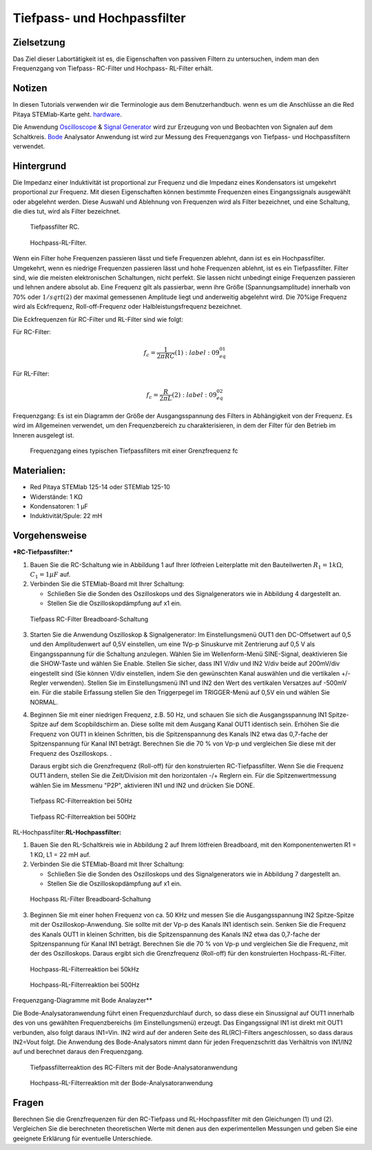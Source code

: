 Tiefpass- und Hochpassfilter
============================

Zielsetzung
-----------

Das Ziel dieser Labortätigkeit ist es, die Eigenschaften von passiven Filtern zu untersuchen, indem man den Frequenzgang von Tiefpass- RC-Filter und Hochpass- RL-Filter erhält.  

Notizen
-------

.. _hardware: http://redpitaya.readthedocs.io/en/latest/index.html
.. _Oscilloscope: http://redpitaya.readthedocs.io/en/latest/doc/appsFeatures/apps-featured/oscSigGen/osc.html
.. _Bode: http://redpitaya.readthedocs.io/en/latest/doc/appsFeatures/apps-featured/bode/bode.html
.. _Signal: http://redpitaya.readthedocs.io/en/latest/doc/appsFeatures/apps-featured/oscSigGen/osc.html
.. _generator: http://redpitaya.readthedocs.io/en/latest/doc/appsFeatures/apps-featured/oscSigGen/osc.html

In diesen Tutorials verwenden wir die Terminologie aus dem Benutzerhandbuch.
wenn es um die Anschlüsse an die Red Pitaya STEMlab-Karte geht.
hardware_.

Die Anwendung Oscilloscope_ & Signal_ Generator_ wird zur Erzeugung von
und Beobachten von Signalen auf dem Schaltkreis. Bode_ Analysator Anwendung ist
wird zur Messung des Frequenzgangs von Tiefpass- und Hochpassfiltern verwendet. 


Hintergrund
-----------

Die Impedanz einer Induktivität ist proportional zur Frequenz und die Impedanz eines Kondensators ist umgekehrt proportional zur Frequenz. Mit diesen Eigenschaften können bestimmte Frequenzen eines Eingangssignals ausgewählt oder abgelehnt werden. Diese Auswahl und Ablehnung von Frequenzen wird als Filter bezeichnet, und eine Schaltung, die dies tut, wird als Filter bezeichnet. 

.. _09_fig_01:
.. figure:: img/Activity_09_Fig_01.png

	    Tiefpassfilter RC.

.. _09_fig_02:   
.. figure:: img/Activity_09_Fig_02.png

	    Hochpass-RL-Filter.

   
Wenn ein Filter hohe Frequenzen passieren lässt und tiefe Frequenzen ablehnt, dann ist es ein Hochpassfilter. Umgekehrt, wenn es niedrige Frequenzen passieren lässt und hohe Frequenzen ablehnt, ist es ein Tiefpassfilter. Filter sind, wie die meisten elektronischen Schaltungen, nicht perfekt. Sie lassen nicht unbedingt einige Frequenzen passieren und lehnen andere absolut ab. Eine Frequenz gilt als passierbar, wenn ihre Größe (Spannungsamplitude) innerhalb von 70% oder :math:`1/sqrt(2)` der maximal gemessenen Amplitude liegt und anderweitig abgelehnt wird. Die 70%ige Frequenz wird als Eckfrequenz, Roll-off-Frequenz oder Halbleistungsfrequenz bezeichnet.

Die Eckfrequenzen für RC-Filter und RL-Filter sind wie folgt:

Für RC-Filter: 

.. math::
   
   f_c = \frac{1}{2 \pi RC}    (1) 
    :label: 09_eq_01
   
Für RL-Filter: 

.. math::	

   f_c = \frac{R}{2 \pi L} (2) 
    :label: 09_eq_02

Frequenzgang: Es ist ein Diagramm der Größe der Ausgangsspannung des Filters in Abhängigkeit von der Frequenz. Es wird im Allgemeinen verwendet, um den Frequenzbereich zu charakterisieren, in dem der Filter für den Betrieb im Inneren ausgelegt ist. 

.. _09_fig_03:
.. figure:: img/Activity_09_Fig_03.png

	    Frequenzgang eines typischen Tiefpassfilters mit einer Grenzfrequenz fc

   
Materialien:
------------

- Red Pitaya STEMlab 125-14 oder STEMlab 125-10 
- Widerstände: 1 KΩ 
- Kondensatoren: 1 µF
- Induktivität/Spule: 22 mH 

  
Vorgehensweise
--------------

***RC-Tiefpassfilter:***

1. Bauen Sie die RC-Schaltung wie in Abbildung 1 auf Ihrer lötfreien
   Leiterplatte mit den Bauteilwerten :math:`R_1 = 1 k\Omega`,
   :math:`C_1 = 1 \mu F` auf.
   

2. Verbinden Sie die STEMlab-Board mit Ihrer Schaltung:

   - Schließen Sie die Sonden des Oszilloskops und des
     Signalgenerators wie in Abbildung 4 dargestellt an.
     

   - Stellen Sie die Oszilloskopdämpfung auf x1 ein.

.. _09_fig_04:     
.. figure:: img/Activity_09_Fig_04.png

   Tiefpass RC-Filter Breadboard-Schaltung

   
3. Starten Sie die Anwendung Oszilloskop & Signalgenerator:
   Im Einstellungsmenü OUT1 den DC-Offsetwert auf 0,5 und den Amplitudenwert auf 0,5V einstellen,
   um eine 1Vp-p Sinuskurve mit Zentrierung auf 0,5 V als Eingangsspannung für die Schaltung anzulegen.
   Wählen Sie im Wellenform-Menü SINE-Signal, deaktivieren Sie die SHOW-Taste und wählen Sie Enable.
   Stellen Sie sicher, dass IN1 V/div und IN2 V/div beide auf 200mV/div eingestellt sind
   (Sie können V/div einstellen, indem Sie den gewünschten Kanal auswählen und die vertikalen +/- Regler verwenden).
   Stellen Sie im Einstellungsmenü IN1 und IN2 den Wert des vertikalen Versatzes auf -500mV ein.
   Für die stabile Erfassung stellen Sie den Triggerpegel im TRIGGER-Menü auf 0,5V ein und wählen Sie NORMAL.

4. Beginnen Sie mit einer niedrigen Frequenz, z.B. 50 Hz, und schauen Sie sich die Ausgangsspannung
   IN1 Spitze-Spitze auf dem Scopbildschirm an. Diese sollte mit dem Ausgang Kanal OUT1 identisch sein.
   Erhöhen Sie die Frequenz von OUT1 in kleinen Schritten, bis die Spitzenspannung des Kanals IN2 etwa
   das 0,7-fache der Spitzenspannung für Kanal IN1 beträgt. Berechnen Sie die 70 % von Vp-p und vergleichen Sie diese
   mit der Frequenz des Oszilloskops. .
   
   Daraus ergibt sich die Grenzfrequenz (Roll-off) für den konstruierten RC-Tiefpassfilter.
   Wenn Sie die Frequenz OUT1 ändern, stellen Sie die Zeit/Division mit den horizontalen -/+ Reglern ein.
   Für die Spitzenwertmessung wählen Sie im Messmenu "P2P", aktivieren IN1 und IN2 und drücken Sie DONE.

.. _09_fig_05:
.. figure:: img/Activity_09_Fig_05.png

	    Tiefpass RC-Filterreaktion bei 50Hz

.. _09_fig_06:   
.. figure:: img/Activity_09_Fig_06.png

   Tiefpass RC-Filterreaktion bei 500Hz

   
RL-Hochpassfilter:**RL-Hochpassfilter:**

1. Bauen Sie den RL-Schaltkreis wie in Abbildung 2 auf Ihrem lötfreien
   Breadboard, mit den Komponentenwerten R1 = 1 KΩ, L1 = 22 mH auf.
   
2. Verbinden Sie die STEMlab-Board mit Ihrer Schaltung:

   - Schließen Sie die Sonden des Oszilloskops und des Signalgenerators wie in Abbildung 7 dargestellt an. 

   - Stellen Sie die Oszilloskopdämpfung auf x1 ein.

.. _09_fig_07:     
.. figure:: img/Activity_09_Fig_07.png

   Hochpass RL-Filter Breadboard-Schaltung

   
3. Beginnen Sie mit einer hohen Frequenz von ca. 50 KHz und messen Sie die
   Ausgangsspannung IN2 Spitze-Spitze mit der Oszilloskop-Anwendung.
   Sie sollte mit der Vp-p des Kanals IN1 identisch sein. Senken Sie die Frequenz des
   Kanals OUT1 in kleinen Schritten, bis die Spitzenspannung des Kanals IN2 etwa das
   0,7-fache der Spitzenspannung für Kanal IN1 beträgt. Berechnen Sie die 70 % von Vp-p
   und vergleichen Sie die Frequenz, mit der des Oszilloskops. Daraus ergibt sich
   die Grenzfrequenz (Roll-off) für den konstruierten Hochpass-RL-Filter.

.. _09_fig_08:
.. figure:: img/Activity_09_Fig_08.png

   Hochpass-RL-Filterreaktion bei 50kHz

.. _09_fig_09:    
.. figure:: img/Activity_09_Fig_09.png

   Hochpass-RL-Filterreaktion bei 500Hz

   
Frequenzgang-Diagramme mit Bode Analayzer**

Die Bode-Analysatoranwendung führt einen Frequenzdurchlauf durch, so dass diese ein Sinussignal auf OUT1 innerhalb des von uns gewählten Frequenzbereichs (im Einstellungsmenü) erzeugt. Das Eingangssignal IN1 ist direkt mit OUT1 verbunden, also folgt daraus IN1=Vin. IN2 wird auf der anderen Seite des RL(RC)-Filters angeschlossen, so dass daraus IN2=Vout folgt. Die Anwendung des Bode-Analysators nimmt dann für jeden Frequenzschritt das Verhältnis von IN1/IN2 auf und berechnet daraus den Frequenzgang.

.. _09_fig_10:
.. figure:: img/Activity_09_Fig_10.png

   Tiefpassfilterreaktion des RC-Filters mit der Bode-Analysatoranwendung

.. _09_fig_11:   
.. figure:: img/Activity_09_Fig_11.png

   Hochpass-RL-Filterreaktion mit der Bode-Analysatoranwendung

   
Fragen
------
Berechnen Sie die Grenzfrequenzen für den RC-Tiefpass und RL-Hochpassfilter mit den Gleichungen (1) und (2). Vergleichen Sie die berechneten theoretischen Werte mit denen aus den experimentellen Messungen und geben Sie eine geeignete Erklärung für eventuelle Unterschiede.












































































































































































































